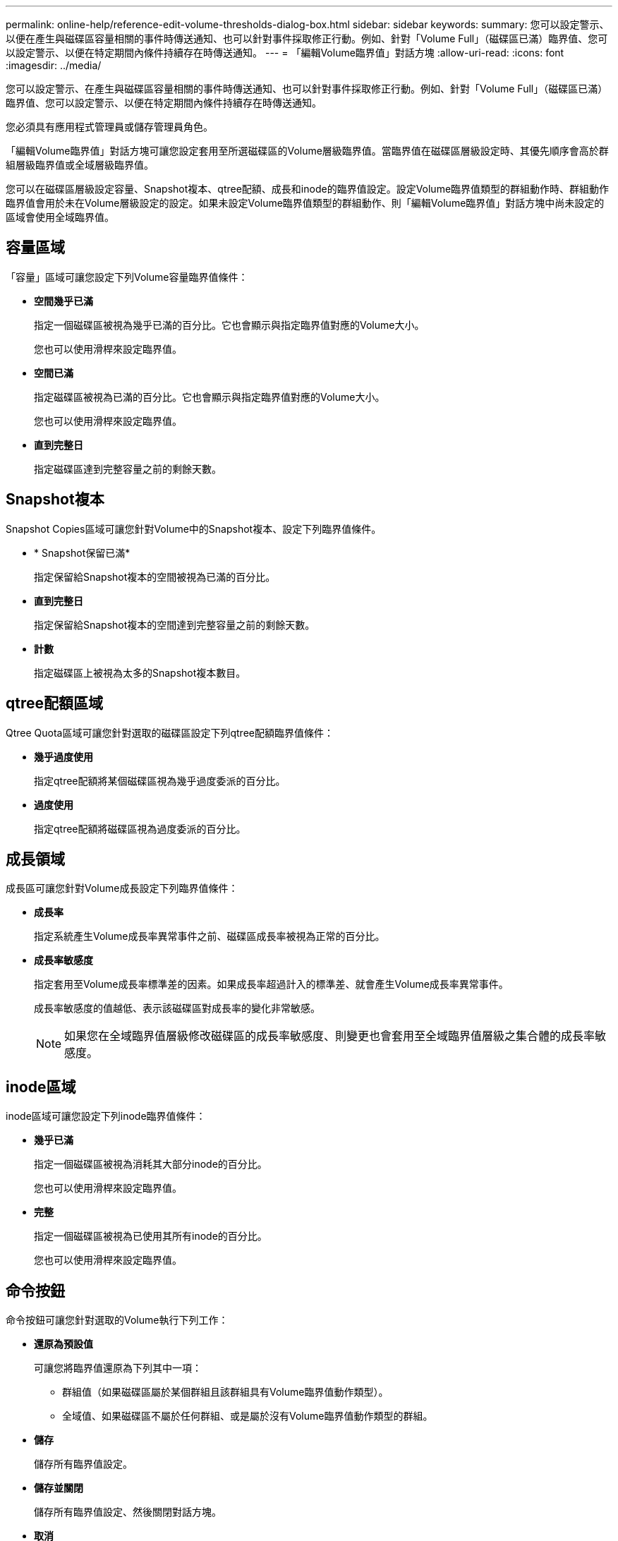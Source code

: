 ---
permalink: online-help/reference-edit-volume-thresholds-dialog-box.html 
sidebar: sidebar 
keywords:  
summary: 您可以設定警示、以便在產生與磁碟區容量相關的事件時傳送通知、也可以針對事件採取修正行動。例如、針對「Volume Full」（磁碟區已滿）臨界值、您可以設定警示、以便在特定期間內條件持續存在時傳送通知。 
---
= 「編輯Volume臨界值」對話方塊
:allow-uri-read: 
:icons: font
:imagesdir: ../media/


[role="lead"]
您可以設定警示、在產生與磁碟區容量相關的事件時傳送通知、也可以針對事件採取修正行動。例如、針對「Volume Full」（磁碟區已滿）臨界值、您可以設定警示、以便在特定期間內條件持續存在時傳送通知。

您必須具有應用程式管理員或儲存管理員角色。

「編輯Volume臨界值」對話方塊可讓您設定套用至所選磁碟區的Volume層級臨界值。當臨界值在磁碟區層級設定時、其優先順序會高於群組層級臨界值或全域層級臨界值。

您可以在磁碟區層級設定容量、Snapshot複本、qtree配額、成長和inode的臨界值設定。設定Volume臨界值類型的群組動作時、群組動作臨界值會用於未在Volume層級設定的設定。如果未設定Volume臨界值類型的群組動作、則「編輯Volume臨界值」對話方塊中尚未設定的區域會使用全域臨界值。



== 容量區域

「容量」區域可讓您設定下列Volume容量臨界值條件：

* *空間幾乎已滿*
+
指定一個磁碟區被視為幾乎已滿的百分比。它也會顯示與指定臨界值對應的Volume大小。

+
您也可以使用滑桿來設定臨界值。

* *空間已滿*
+
指定磁碟區被視為已滿的百分比。它也會顯示與指定臨界值對應的Volume大小。

+
您也可以使用滑桿來設定臨界值。

* *直到完整日*
+
指定磁碟區達到完整容量之前的剩餘天數。





== Snapshot複本

Snapshot Copies區域可讓您針對Volume中的Snapshot複本、設定下列臨界值條件。

* * Snapshot保留已滿*
+
指定保留給Snapshot複本的空間被視為已滿的百分比。

* *直到完整日*
+
指定保留給Snapshot複本的空間達到完整容量之前的剩餘天數。

* *計數*
+
指定磁碟區上被視為太多的Snapshot複本數目。





== qtree配額區域

Qtree Quota區域可讓您針對選取的磁碟區設定下列qtree配額臨界值條件：

* *幾乎過度使用*
+
指定qtree配額將某個磁碟區視為幾乎過度委派的百分比。

* *過度使用*
+
指定qtree配額將磁碟區視為過度委派的百分比。





== 成長領域

成長區可讓您針對Volume成長設定下列臨界值條件：

* *成長率*
+
指定系統產生Volume成長率異常事件之前、磁碟區成長率被視為正常的百分比。

* *成長率敏感度*
+
指定套用至Volume成長率標準差的因素。如果成長率超過計入的標準差、就會產生Volume成長率異常事件。

+
成長率敏感度的值越低、表示該磁碟區對成長率的變化非常敏感。

+
[NOTE]
====
如果您在全域臨界值層級修改磁碟區的成長率敏感度、則變更也會套用至全域臨界值層級之集合體的成長率敏感度。

====




== inode區域

inode區域可讓您設定下列inode臨界值條件：

* *幾乎已滿*
+
指定一個磁碟區被視為消耗其大部分inode的百分比。

+
您也可以使用滑桿來設定臨界值。

* *完整*
+
指定一個磁碟區被視為已使用其所有inode的百分比。

+
您也可以使用滑桿來設定臨界值。





== 命令按鈕

命令按鈕可讓您針對選取的Volume執行下列工作：

* *還原為預設值*
+
可讓您將臨界值還原為下列其中一項：

+
** 群組值（如果磁碟區屬於某個群組且該群組具有Volume臨界值動作類型）。
** 全域值、如果磁碟區不屬於任何群組、或是屬於沒有Volume臨界值動作類型的群組。


* *儲存*
+
儲存所有臨界值設定。

* *儲存並關閉*
+
儲存所有臨界值設定、然後關閉對話方塊。

* *取消*
+
忽略臨界值設定的變更（若有）、並關閉對話方塊。


